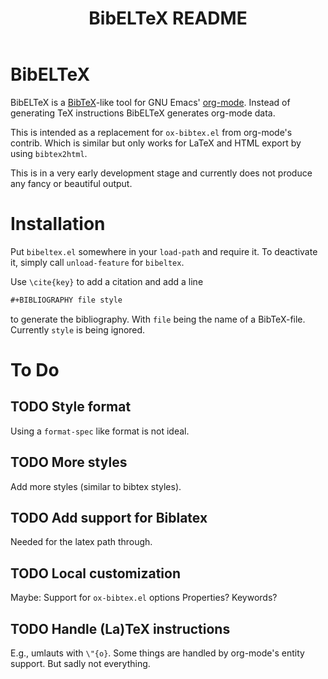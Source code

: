# -*- mode:org; coding:utf-8; mode:auto-fill; fill-column:80; -*-
#+TITLE: BibELTeX README
* BibELTeX
  BibELTeX is a [[http://www.bibtex.org/][BibTeX]]-like tool for GNU Emacs' [[http://orgmode.org/][org-mode]].  Instead of generating
  TeX instructions BibELTeX generates org-mode data.

  This is intended as a replacement for =ox-bibtex.el= from org-mode's
  contrib.  Which is similar but only works for LaTeX and HTML export by using
  =bibtex2html=.

  This is in a very early development stage and currently does not produce any
  fancy or beautiful output.
* Installation
  Put =bibeltex.el= somewhere in your =load-path= and require it.  To
  deactivate it, simply call =unload-feature= for =bibeltex=.

  Use =\cite{key}= to add a citation and add a line

#+BEGIN_SRC org
#+BIBLIOGRAPHY file style
#+END_SRC

  to generate the bibliography.  With =file= being the name of a
  BibTeX-file. Currently =style= is being ignored.
* To Do
** TODO Style format
   Using a =format-spec= like format is not ideal.
** TODO More styles
   Add more styles (similar to bibtex styles).
** TODO Add support for Biblatex
   Needed for the latex path through.
** TODO Local customization
   Maybe: Support for =ox-bibtex.el= options
   Properties? Keywords?
** TODO Handle (La)TeX instructions
   E.g., umlauts with =\"{o}=.  Some things are handled by org-mode's entity
   support.  But sadly not everything.
